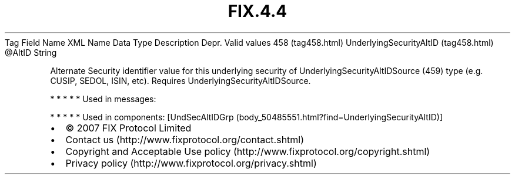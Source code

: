.TH FIX.4.4 "" "" "Tag #458"
Tag
Field Name
XML Name
Data Type
Description
Depr.
Valid values
458 (tag458.html)
UnderlyingSecurityAltID (tag458.html)
\@AltID
String
.PP
Alternate Security identifier value for this underlying security of
UnderlyingSecurityAltIDSource (459) type (e.g. CUSIP, SEDOL, ISIN,
etc). Requires UnderlyingSecurityAltIDSource.
.PP
   *   *   *   *   *
Used in messages:
.PP
   *   *   *   *   *
Used in components:
[UndSecAltIDGrp (body_50485551.html?find=UnderlyingSecurityAltID)]

.PD 0
.P
.PD

.PP
.PP
.IP \[bu] 2
© 2007 FIX Protocol Limited
.IP \[bu] 2
Contact us (http://www.fixprotocol.org/contact.shtml)
.IP \[bu] 2
Copyright and Acceptable Use policy (http://www.fixprotocol.org/copyright.shtml)
.IP \[bu] 2
Privacy policy (http://www.fixprotocol.org/privacy.shtml)
